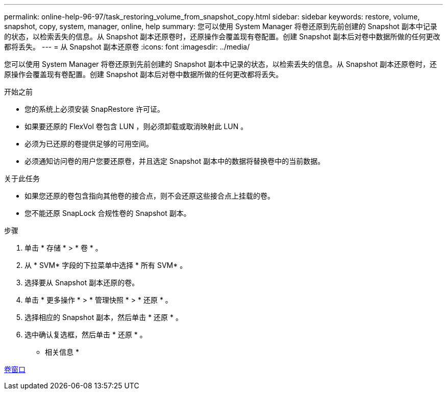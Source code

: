---
permalink: online-help-96-97/task_restoring_volume_from_snapshot_copy.html 
sidebar: sidebar 
keywords: restore, volume, snapshot, copy, system, manager, online, help 
summary: 您可以使用 System Manager 将卷还原到先前创建的 Snapshot 副本中记录的状态，以检索丢失的信息。从 Snapshot 副本还原卷时，还原操作会覆盖现有卷配置。创建 Snapshot 副本后对卷中数据所做的任何更改都将丢失。 
---
= 从 Snapshot 副本还原卷
:icons: font
:imagesdir: ../media/


[role="lead"]
您可以使用 System Manager 将卷还原到先前创建的 Snapshot 副本中记录的状态，以检索丢失的信息。从 Snapshot 副本还原卷时，还原操作会覆盖现有卷配置。创建 Snapshot 副本后对卷中数据所做的任何更改都将丢失。

.开始之前
* 您的系统上必须安装 SnapRestore 许可证。
* 如果要还原的 FlexVol 卷包含 LUN ，则必须卸载或取消映射此 LUN 。
* 必须为已还原的卷提供足够的可用空间。
* 必须通知访问卷的用户您要还原卷，并且选定 Snapshot 副本中的数据将替换卷中的当前数据。


.关于此任务
* 如果您还原的卷包含指向其他卷的接合点，则不会还原这些接合点上挂载的卷。
* 您不能还原 SnapLock 合规性卷的 Snapshot 副本。


.步骤
. 单击 * 存储 * > * 卷 * 。
. 从 * SVM* 字段的下拉菜单中选择 * 所有 SVM* 。
. 选择要从 Snapshot 副本还原的卷。
. 单击 * 更多操作 * > * 管理快照 * > * 还原 * 。
. 选择相应的 Snapshot 副本，然后单击 * 还原 * 。
. 选中确认复选框，然后单击 * 还原 * 。


* 相关信息 *

xref:reference_volumes_window.adoc[卷窗口]
